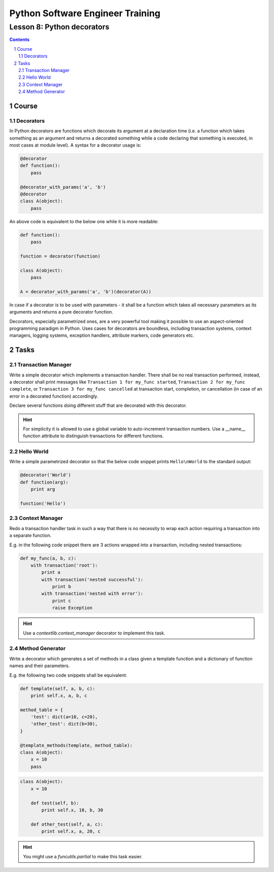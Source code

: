 =================================
Python Software Engineer Training
=================================

***************************
Lesson 8: Python decorators
***************************

.. meta::
    :keywords: decorator, function, context manager
    :description: Learn Python decorators and associated libraries

.. contents::

.. sectnum::

Course
======

Decorators
----------
In Python decorators are functions which decorate its argument at a declaration time
(i.e. a function which takes something as an argument and returns a decorated
something while a code declaring that something is executed, in most cases at module
level).  A syntax for a decorator usage is:

.. code-block:: Python

    @decorator
    def function():
        pass

    @decorator_with_params('a', 'b')
    @decorator
    class A(object):
        pass

An above code is equivalent to the below one while it is more readable:

.. code-block:: Python

    def function():
        pass

    function = decorator(function)

    class A(object):
        pass

    A = decorator_with_params('a', 'b')(decorator(A))

In case if a decorator is to be used with parameters - it shall be a function
which takes all necessary parameters as its arguments and returns a pure
decorator function.

Decorators, especially parametrized ones, are a very powerful tool making it
possible to use an aspect-oriented programming paradigm in Python.  Uses cases
for decorators are boundless, including transaction systems, context managers,
logging systems, exception handlers, attribute markers, code generators etc.

Tasks
=====

Transaction Manager
-------------------
Write a simple decorator which implements a transaction handler.  There shall be
no real transaction performed, instead, a decorator shall print messages like
``Transaction 1 for my_func started``, ``Transaction 2 for my_func complete``,
or ``Transaction 3 for my_func cancelled`` at transaction start, completion, or
cancellation (in case of an error in a decorated function) accordingly.

Declare several functions doing different stuff that are decorated with this
decorator.

.. hint::
    For simplicity it is allowed to use a global variable to auto-increment
    transaction numbers.  Use a __name__ function attribute to distinguish
    transactions for different functions.

Hello World
-----------
Write a simple parametrized decorator so that the below code snippet prints
``Hello\nWorld`` to the standard output:

.. code-block:: Python

    @decorator('World')
    def function(arg):
        print arg

    function('Hello')

Context Manager
---------------
Redo a transaction handler task in such a way that there is no necessity to wrap
each action requiring a transaction into a separate function.

E.g. in the following code snippet there are 3 actions wrapped into a
transaction, including nested transactions:

.. code-block:: Python

    def my_func(a, b, c):
        with transaction('root'):
            print a
            with transaction('nested successful'):
                print b
            with transaction('nested with error'):
                print c
                raise Exception

.. hint::
    Use a `contextlib.context_manager` decorator to implement this task.

Method Generator
----------------
Write a decorator which generates a set of methods in a class given a template
function and a dictionary of function names and their parameters.

E.g. the following two code snippets shall be equivalent:

.. code-block:: Python

    def template(self, a, b, c):
        print self.x, a, b, c

    method_table = {
        'test': dict(a=10, c=20),
        'other_test': dict(b=30),
    }

    @template_methods(template, method_table):
    class A(object):
        x = 10
        pass

.. code-block:: Python

    class A(object):
        x = 10

        def test(self, b):
            print self.x, 10, b, 30

        def other_test(self, a, c):
            print self.x, a, 20, c

.. hint::
    You might use a `funcutils.partial` to make this task easier.

